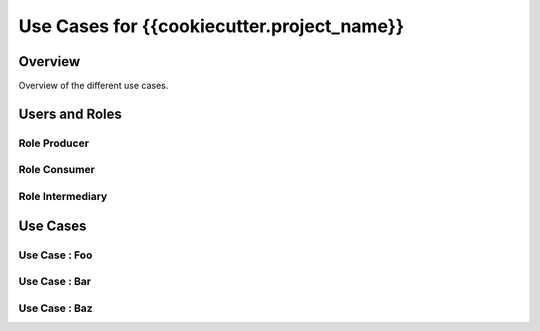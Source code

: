 Use Cases for {{cookiecutter.project_name}}
===========================================

Overview
--------

Overview of the different use cases.

Users and Roles
---------------

Role Producer
~~~~~~~~~~~~~

Role Consumer
~~~~~~~~~~~~~

Role Intermediary
~~~~~~~~~~~~~~~~~

Use Cases
---------

Use Case : Foo
~~~~~~~~~~~~~~

Use Case : Bar
~~~~~~~~~~~~~~

Use Case : Baz
~~~~~~~~~~~~~~
